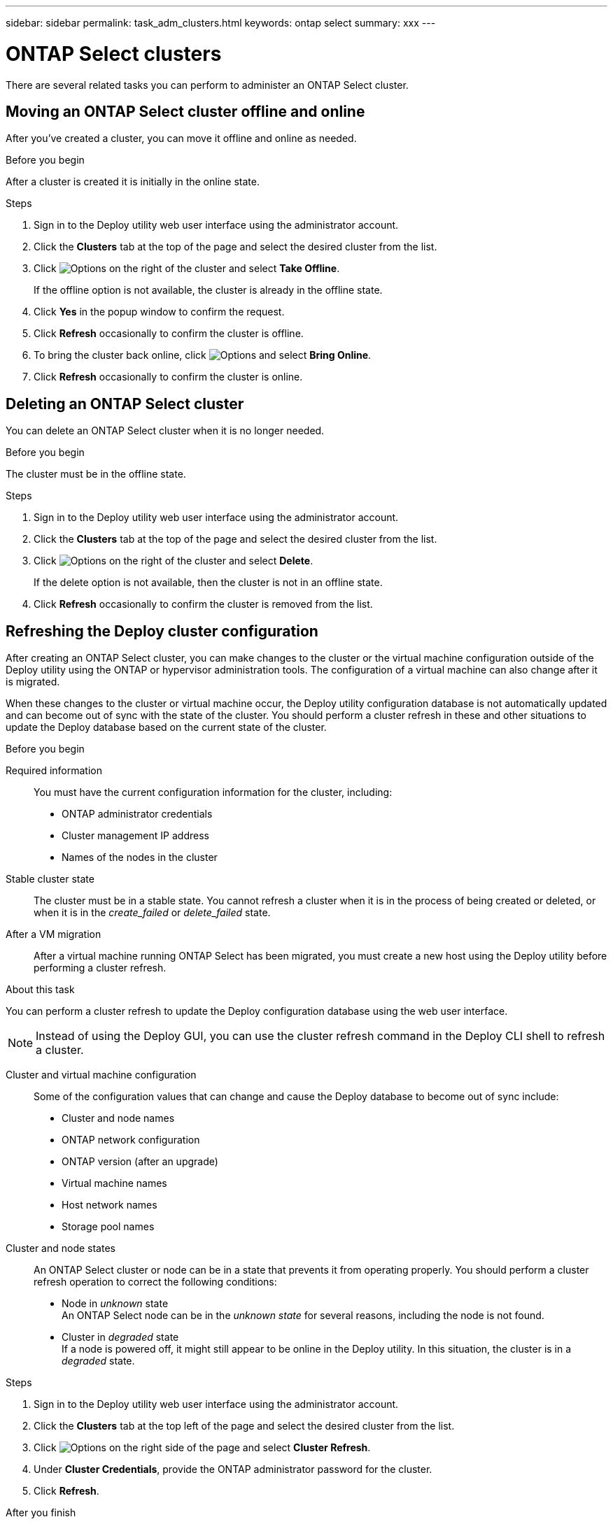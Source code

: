 ---
sidebar: sidebar
permalink: task_adm_clusters.html
keywords: ontap select
summary: xxx
---

= ONTAP Select clusters
:hardbreaks:
:nofooter:
:icons: font
:linkattrs:
:imagesdir: ./media/

[.lead]
There are several related tasks you can perform to administer an ONTAP Select cluster.

== Moving an ONTAP Select cluster offline and online

After you've created a cluster, you can move it offline and online as needed.

.Before you begin

After a cluster is created it is initially in the online state.

.Steps

. Sign in to the Deploy utility web user interface using the administrator account.

. Click the *Clusters* tab at the top of the page and select the desired cluster from the list.

. Click image:icon_kebab.gif[Options] on the right of the cluster and select *Take Offline*.
+
If the offline option is not available, the cluster is already in the offline state.

. Click *Yes* in the popup window to confirm the request.

. Click *Refresh* occasionally to confirm the cluster is offline.

. To bring the cluster back online, click image:icon_kebab.gif[Options] and select *Bring Online*.

. Click *Refresh* occasionally to confirm the cluster is online.

== Deleting an ONTAP Select cluster

You can delete an ONTAP Select cluster when it is no longer needed.

.Before you begin

The cluster must be in the offline state.

.Steps

. Sign in to the Deploy utility web user interface using the administrator account.

. Click the *Clusters* tab at the top of the page and select the desired cluster from the list.

. Click image:icon_kebab.gif[Options] on the right of the cluster and select *Delete*.
+
If the delete option is not available, then the cluster is not in an offline state.

. Click *Refresh* occasionally to confirm the cluster is removed from the list.

== Refreshing the Deploy cluster configuration

After creating an ONTAP Select cluster, you can make changes to the cluster or the virtual machine configuration outside of the Deploy utility using the ONTAP or hypervisor administration tools. The configuration of a virtual machine can also change after it is migrated.

When these changes to the cluster or virtual machine occur, the Deploy utility configuration database is not automatically updated and can become out of sync with the state of the cluster. You should perform a cluster refresh in these and other situations to update the Deploy database based on the current state of the cluster.

.Before you begin

Required information::
You must have the current configuration information for the cluster, including:

* ONTAP administrator credentials
* Cluster management IP address
* Names of the nodes in the cluster

Stable cluster state::
The cluster must be in a stable state. You cannot refresh a cluster when it is in the process of being created or deleted, or when it is in the _create_failed_ or _delete_failed_ state.

After a VM migration::
After a virtual machine running ONTAP Select has been migrated, you must create a new host using the Deploy utility before performing a cluster refresh.

.About this task

You can perform a cluster refresh to update the Deploy configuration database using the web user interface.

[NOTE]
Instead of using the Deploy GUI, you can use the cluster refresh command in the Deploy CLI shell to refresh a cluster.

Cluster and virtual machine configuration::
Some of the configuration values that can change and cause the Deploy database to become out of sync include:

* Cluster and node names
* ONTAP network configuration
* ONTAP version (after an upgrade)
* Virtual machine names
* Host network names
* Storage pool names

Cluster and node states::
An ONTAP Select cluster or node can be in a state that prevents it from operating properly. You should perform a cluster refresh operation to correct the following conditions:

* Node in _unknown_ state
An ONTAP Select node can be in the _unknown state_ for several reasons, including the node is not found.
* Cluster in _degraded_ state
If a node is powered off, it might still appear to be online in the Deploy utility. In this situation, the cluster is in a _degraded_ state.

.Steps

. Sign in to the Deploy utility web user interface using the administrator account.

. Click the *Clusters* tab at the top left of the page and select the desired cluster from the list.

. Click image:icon_kebab.gif[Options] on the right side of the page and select *Cluster Refresh*.

. Under *Cluster Credentials*, provide the ONTAP administrator password for the cluster.

. Click *Refresh*.

.After you finish
If the operation is successful, the field _Last Refresh_ is updated. You should back up the Deploy configuration data after the cluster refresh operation has completed.
